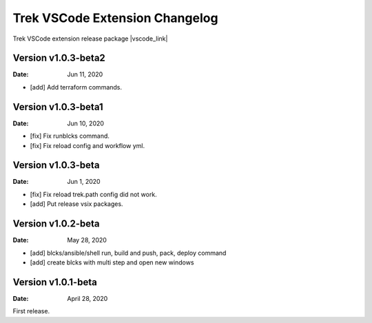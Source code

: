 Trek VSCode Extension Changelog
====================================

Trek VSCode extension release package |vscode_link|

.. |vscode_link| raw:: html

   <a href="https://github.com/pnetwork/core.vscode.extension.mflow/raw/master/release/" target="_blank">Reference here</a>

Version v1.0.3-beta2
----------------------------
:Date: Jun 11, 2020  

- [add] Add terraform commands.

Version v1.0.3-beta1
----------------------------
:Date: Jun 10, 2020  

- [fix] Fix runblcks command.
- [fix] Fix reload config and workflow yml.

Version v1.0.3-beta 
----------------------------
:Date: Jun 1, 2020  

- [fix] Fix reload trek.path config did not work.
- [add] Put release vsix packages.

Version v1.0.2-beta
----------------------------
:Date: May 28, 2020

- [add] blcks/ansible/shell run, build and push, pack, deploy command
- [add] create blcks with multi step and open new windows


Version v1.0.1-beta
---------------------------
:Date: April 28, 2020

First release.